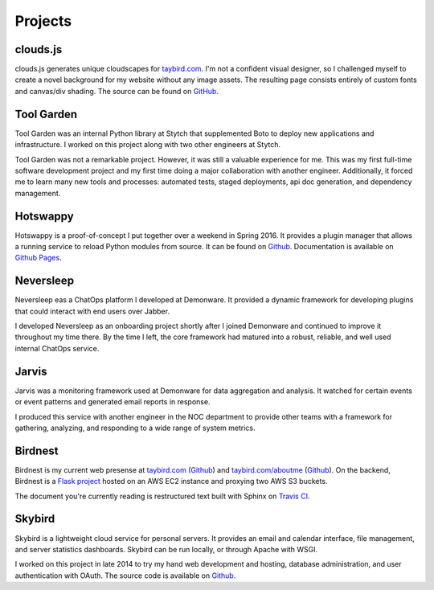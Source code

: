 Projects
========

clouds.js
---------

.. _clouds.js:

clouds.js generates unique cloudscapes for `taybird.com <https://taybird.com/>`_.
I'm not a confident visual designer, so I challenged myself to create a novel
background for my website without any image assets. The resulting page consists
entirely of custom fonts and canvas/div shading. The source can be found on
`GitHub <https://github.com/tay-bird/birdnest-web/blob/master/birdnest/js/clouds.js>`_.

Tool Garden
-----------

.. _Tool Garden:

Tool Garden was an internal Python library at Stytch that supplemented Boto to
deploy new applications and infrastructure. I worked on this project along with
two other engineers at Stytch.

Tool Garden was not a remarkable project. However, it was still a valuable
experience for me. This was my first full-time software development
project and my first time doing a major collaboration with another engineer.
Additionally, it forced me to learn many new tools and processes: automated
tests, staged deployments, api doc generation, and dependency management.

.. _Hotswappy:

Hotswappy
---------

Hotswappy is a proof-of-concept I put together over a weekend in Spring 2016. It
provides a plugin manager that allows a running service to reload Python modules
from source. It can be found on `Github <https://github.com/tay-bird/hotswappy>`_.
Documentation is available on `Github Pages <https://tay-bird.github.io/hotswappy/>`_.

.. _Neversleep:

Neversleep
----------

Neversleep eas a ChatOps platform I developed at Demonware. It provided a dynamic
framework for developing plugins that could interact with end users over Jabber.

I developed Neversleep as an onboarding project shortly after I joined Demonware
and continued to improve it throughout my time there. By the time I left, the core
framework had matured into a robust, reliable, and well used internal ChatOps service.

.. _Jarvis:

Jarvis
------

Jarvis was a monitoring framework used at Demonware for data aggregation and analysis.
It watched for certain events or event patterns and generated email reports
in response.

I produced this service with another engineer in the NOC department to provide other
teams with a framework for gathering, analyzing, and responding to a wide range
of system metrics.

.. _Birdnest:

Birdnest
--------

Birdnest is my current web presense at `taybird.com <https://taybird.com>`_
(`Github <https://github.com/tay-bird/birdnest-web>`_) and
`taybird.com/aboutme <https://taybird.com/aboutme>`_ 
(`Github <https://github.com/tay-bird/birdnest-aboutme>`_). On the backend,
Birdnest is a `Flask project <https://github.com/tay-bird/birdnest>`_ hosted
on an AWS EC2 instance and proxying two AWS S3 buckets.

The document you're currently reading is restructured text built
with Sphinx on `Travis CI <https://travis-ci.org/tay-bird/birdnest-aboutme>`_.

.. _Skybird:

Skybird
-------

Skybird is a lightweight cloud service for personal servers. It provides an 
email and calendar interface, file management, and server statistics dashboards.
Skybird can be run locally, or through Apache with WSGI.

I worked on this project in late 2014 to try my hand web development and hosting,
database administration, and user authentication with OAuth. The source code is
available on `Github <https://github.com/tay-bird/skybird>`_.
